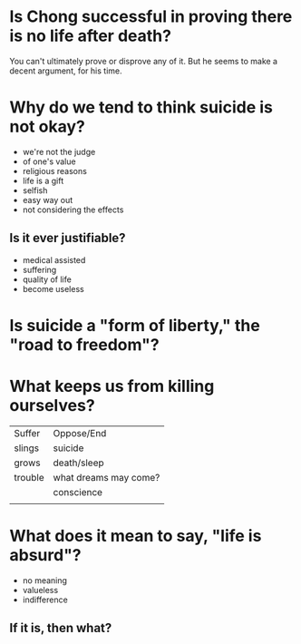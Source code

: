 * Is Chong successful in proving there is no life after death?
  
You can't ultimately prove or disprove any of it. But he seems to make
a decent argument, for his time.

* Why do we tend to think suicide is not okay?
  
- we're not the judge
- of one's value
- religious reasons
- life is a gift
- selfish
- easy way out
- not considering the effects

** Is it ever justifiable?

- medical assisted 
- suffering
- quality of life
- become useless

* Is suicide a "form of liberty," the "road to freedom"?
  


* What keeps us from killing ourselves?
  
|---------+-----------------------|
| Suffer  | Oppose/End            |
| slings  | suicide               |
| grows   | death/sleep           |
| trouble | what dreams may come? |
|         | conscience            |
|         |                       |
  
* What does it mean to say, "life is absurd"?
  
- no meaning
- valueless
- indifference
  
** If it is, then what?
